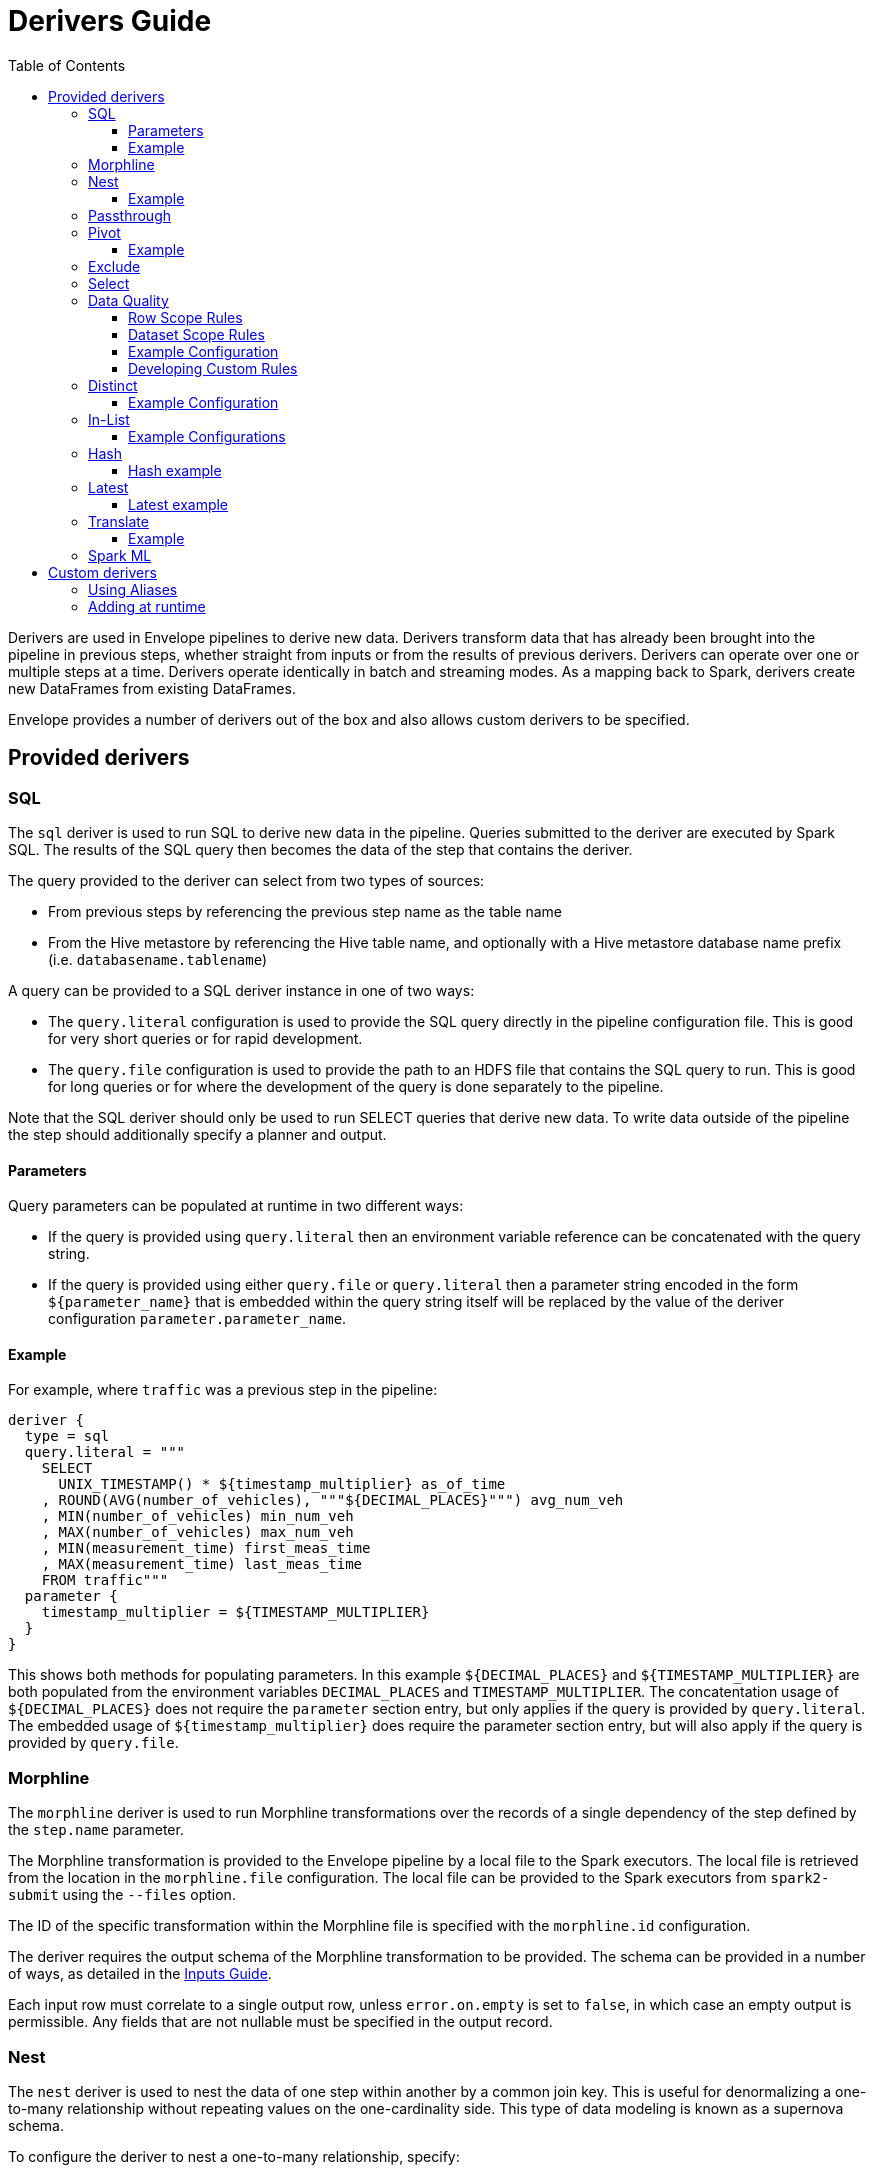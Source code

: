 = Derivers Guide
:toc: left
:toclevels: 5

Derivers are used in Envelope pipelines to derive new data. Derivers transform data that has already been brought into the pipeline in previous steps, whether straight from inputs or from the results of previous derivers. Derivers can operate over one or multiple steps at a time. Derivers operate identically in batch and streaming modes. As a mapping back to Spark, derivers create new DataFrames from existing DataFrames.

Envelope provides a number of derivers out of the box and also allows custom derivers to be specified.

== Provided derivers

=== SQL

The `sql` deriver is used to run SQL to derive new data in the pipeline. Queries submitted to the deriver are executed by Spark SQL. The results of the SQL query then becomes the data of the step that contains the deriver.

The query provided to the deriver can select from two types of sources:

- From previous steps by referencing the previous step name as the table name
- From the Hive metastore by referencing the Hive table name, and optionally with a Hive metastore database name prefix (i.e. `databasename.tablename`)

A query can be provided to a SQL deriver instance in one of two ways:

- The `query.literal` configuration is used to provide the SQL query directly in the pipeline configuration file. This is good for very short queries or for rapid development.
- The `query.file` configuration is used to provide the path to an HDFS file that contains the SQL query to run. This is good for long queries or for where the development of the query is done separately to the pipeline.

Note that the SQL deriver should only be used to run SELECT queries that derive new data. To write data outside of the pipeline the step should additionally specify a planner and output.

==== Parameters

Query parameters can be populated at runtime in two different ways:

- If the query is provided using `query.literal` then an environment variable reference can be concatenated with the query string.
- If the query is provided using either `query.file` or `query.literal` then a parameter string encoded in the form `${parameter_name}` that is embedded within the query string itself will be replaced by the value of the deriver configuration `parameter.parameter_name`.

==== Example

For example, where `traffic` was a previous step in the pipeline:
----
deriver {
  type = sql
  query.literal = """
    SELECT
      UNIX_TIMESTAMP() * ${timestamp_multiplier} as_of_time
    , ROUND(AVG(number_of_vehicles), """${DECIMAL_PLACES}""") avg_num_veh
    , MIN(number_of_vehicles) min_num_veh
    , MAX(number_of_vehicles) max_num_veh
    , MIN(measurement_time) first_meas_time
    , MAX(measurement_time) last_meas_time
    FROM traffic"""
  parameter {
    timestamp_multiplier = ${TIMESTAMP_MULTIPLIER}
  }
}
----

This shows both methods for populating parameters. In this example `${DECIMAL_PLACES}` and `${TIMESTAMP_MULTIPLIER}` are both populated from the environment variables `DECIMAL_PLACES` and `TIMESTAMP_MULTIPLIER`. The concatentation usage of `${DECIMAL_PLACES}` does not require the `parameter` section entry, but only applies if the query is provided by `query.literal`. The embedded usage of `${timestamp_multiplier}` does require the parameter section entry, but will also apply if the query is provided by `query.file`.

=== Morphline

The `morphline` deriver is used to run Morphline transformations over the records of a single dependency of the step defined by the `step.name` parameter.

The Morphline transformation is provided to the Envelope pipeline by a local file to the Spark executors. The local file is retrieved from the location in the `morphline.file` configuration. The local file can be provided to the Spark executors from `spark2-submit` using the `--files` option.

The ID of the specific transformation within the Morphline file is specified with the `morphline.id` configuration.

The deriver requires the output schema of the Morphline transformation to be provided.  The schema can be provided in a number of ways, as detailed in the link:inputs.adoc#filesystem[Inputs Guide].

Each input row must correlate to a single output row, unless `error.on.empty` is set to `false`, in which case an empty output is permissible. Any fields that are not nullable must be specified in the output record.

=== Nest

The `nest` deriver is used to nest the data of one step within another by a common join key. This is useful for denormalizing a one-to-many relationship without repeating values on the one-cardinality side. This type of data modeling is known as a supernova schema.

To configure the deriver to nest a one-to-many relationship, specify:

- The one-cardinality step name in `nest.into`
- The many-cardinality step name in `nest.from`
- The join key field names in `key.field.names`
- The name of the nested field on the derivation in `nested.field.name`

==== Example

Consider the following simple example where we have a customers table and an orders table (a one-to-many relationship because a customer can have many orders but an order can only belong to one customer) and we want to nest the orders for a customer on to the customer's record so that we can query across the two data sets without the cost of joining the two at runtime.

`customers`:
[options="header", width="30%"]
|===
|customer_id|name
|10000|Jane
|10001|Joe
|===

`orders`:
[options="header", width="30%"]
|===
|order_id|product_name|customer_id
|1000|Envelopes|10000
|1001|Stamps|10000
|1002|Pens|10000
|1003|Paper|10001
|===

To nest the `orders` step into the `customers` step we could run a subsequent step with:

----
...
steps {
  customers {
    ...
  }
  orders {
    ...
  }
  customers_nested {
    dependencies = [customers, orders]
    deriver {
      type = nest
      nest.from = orders
      nest.into = customers
      key.field.names = [customer_id]
      nested.field.name = customer_orders
    }
    ...
  }
  ...
 }
...
----

Which would produce the derived result:

`customers_nested`:
[options="header", cols="1,1,5a"]
|===
|customer_id|name|customer_orders
|10000
|Jane
|
[options="header"]
!===
! order_id ! product_name ! customer_id
! 1000 ! Envelopes ! 10000
! 1001 ! Stamps ! 10000
! 1002 ! Pens ! 10000
!===

|10001
|Joe
|
[options="header"]
!===
! order_id ! product_name ! customer_id
! 1003 ! Paper ! 10001
!===
|===

In Impala if was then written to a Parquet table the data could be queried with syntax like:

  SELECT c.customer_name, COUNT(o.order_id) FROM customers_nested c, c.customer_orders o;

For more information on querying nested tables using Impala, see the link:https://www.cloudera.com/documentation/enterprise/latest/topics/impala_complex_types.html#complex_types_using[complex types documentation].

=== Passthrough

The `passthrough` deriver simply unions all of its dependencies together. All of the dependencies must have the same schema.

=== Pivot

The `pivot` deriver is used to pivot (otherwise known as transpose) key-value-pair data where the derivation has a column per unique key. This can be useful when the source data model of the pipeline defines attributes for an entity via key-value-pairs but the transformed data model of the pipeline should have distinct columns per attribute for simpler and more efficient analytics querying.

To configure the deriver to pivot a previous step that contains attributes for an entity defines as key-value-pairs, specify:

- The name of the previous step to pivot with `step.name`
- The fields that define the entity key with `entity.key.field.names`
- The field that defines the key of the key-value-pairs with `pivot.key.field.name`
- The field that defines the value of the key-value-pairs with `pivot.value.field.name`
- The method to use for retrieving the entity attributes with `pivot.keys.source`. For the deriver to dynamically find the distinct keys of the key-value-pairs use `dynamic`. To provide a static list of keys use `static`.
- The static list of keys with `pivot.keys.list`, when using the `static` method for retrieving pivot keys.

==== Example

Consider the following simple example where we have a key-value-pairs step that captures the attributes of each customer with one record per attribute per customer, and we want to derive a pivoted (transposed) step that captures the same attributes of each customer but with one record per customer.

`customers_kvp`:
[options="header", width="30%"]
|===
|customer_id|key|value
|10000|name|Jane
|10000|state|NY
|10000|balance|50000.0
|10001|name|Joe
|10001|state|CA
|10001|balance|30000.0
|===

To pivot the `customers_kvp` step we could run a subsequent step with:

----
...
steps {
  customers_kvp {
    ...
  }
  customers_pivoted {
    dependencies = [customers_kvp]
    deriver {
      type = pivot
      step.name = customers_kvp
      entity.key.field.names = [customer_id]
      pivot.key.field.name = key
      pivot.value.field.name = value
      pivot.keys.source = dynamic
    }
    ...
  }
  ...
 }
...
----

Which would produce the derived result:

`customers_kvp`:
[options="header", width="30%"]
|===
|customer_id|name|state|balance
|10000|Jane|NY|50000.0
|10001|Joe|CA|30000.0
|===

=== Exclude

The `exclude` deriver executes a `LEFT ANTI JOIN` on two designated dependencies on a set of common fields between the two. Commonly, this deriver is used for easy de-duplication within a pipeline.

The equivalent SQL statement would read:

----
SELECT Left.* FROM Left LEFT ANTI JOIN Right USING (field1, field2)
----

=== Select

The `select` deriver includes or excludes required set of columns in output from an input dependency. Deriver takes either a `include-fields` list of columns that needs to be included in output or a `exclude-fields` list of columns that needs to be removed from output. Both `include-fields` and `exclude-fields` list of column cannot be provided at the same time. 


=== Data Quality

The `dq` deriver can be used to perform data quality checks on a dataset using a set of user-defined
rules. Rules can be applied at two scopes: at dataset or row level. For dataset scope, the rules are
evaluated against the dataset as a whole and the derived result is a dataset containing one row per rule indicating a pass or fail. The
schema of the dataset is `name: String, result: Boolean`. For
example, the result might be:

[options="header", width="30%"]
|===
|name|result
|namecheck|true
|agerange|false
|===

Row level scope takes the list of rules and applies them to every row for the defined input dependency.
The results of the checks are appended to the rows as a field of type `map<string, boolean>` called
`results` by default. The results would look something like:

[options="header", width="50%"]
|===
|name|age|results
|Ian|null|{"namenotnull":true,"agerange":false}
|Webster|21|{"namenotnull":true,"agerange":true}
|===

Envelope has a number of built-in rules (see below) but allows for custom user-defined rules via fully-qualified
class name. See the <<configurations.adoc#,config guide>> for specific configuration parameters.

==== Row Scope Rules

The following row-level rules are provided:

* `checknulls` - check for the null values in one or more fields in a row
* `enum` - check one or more fields against a list of allowed values (non-floating point numerics and strings)
* `range` - check one or more numeric fields is between lower and upper bounds (inclusive)
* `regex` - check one or more string fields against an allowed pattern

==== Dataset Scope Rules

The following rules are defined at the dataset scope:

* `count` - ensure the dataset has an expected count. The count may either statically defined or
loaded as a dependency from another step. If the latter, the Dataset must contain a single row with
a single field of type long.
* `checkschema` - ensure the dataset matches the schema. Currently only supports primitive types.

In addition, any defined row-level rule can be applied at the dataset scope. In this case, the deriver simply logically
ANDs the individual results from each row check into a single boolean result for the rule.

If specifying multiple dependencies, the user must specify to which dependency the dataset-level rules
should be applied using the `dataset` configuration parameter.

If using multiple dataset level checks on the same dataset it is recommended to employ the `cache` hint
on the dependency containing the data to be checked.

==== Example Configuration

An example configuration containing both dataset and row-level DQ derivers is as follows:

```
...

steps {
  dqparams {
    input {
      type = filesystem
      format = json
      path = "hdfs:///tmp/dqparams"
    }
  }

  mydata {
    input {
      type = filesystem
      format = json
      path = "hdfs:///tmp/data"
    }
  }

  checkmydata {
    dependencies = [mydata,dqparams]
    deriver {
      type = dq
      scope = dataset
      dataset = mydata
      rules {
        r1 {
          type = count
          expected.dependency = dqparams
        }
        r2 {
          type = checkschema
          schema {
            type = flat
            field.names = ["name", "address", "age"]
            field.types = ["string", "string", "int"]
          }
        }
        r3 {
          // row-level rule being run in dataset scope
          type = regex
          fields = ["name"]
          regex = "[a-zA-Z' ]{1,}"
        }
        r4 {
          // row-level rule beingf run in dataset scope
          type = enum
          fields = ["name"]
          values = ["Ian","Jeremy","Webster"]
          fieldtype = string
          case-sensitive = false
        }
      }
    }
  }

  checkrows {
    dependencies = [mydata]
    deriver {
      type = dq
      scope = row
      rules {
        r1 {
          type = checknulls
          fields = [ "name", "address", "age" ]
        }
        r2 {
          type = regex
          fields = ["name"]
          regex = "[a-zA-Z' ]{1,}"
        }
        r3 {
          type = range
          fields = ["age"]
          fieldtype = "int"
          range = [0,150]
          ignore-nulls = true
        }
      }
    }
  }
}
...
```

==== Developing Custom Rules

Users wishing to specify custom rules can extend either the `RowRule` or `DatasetRule` interface. Row level rules should implement a `check(Row row)` method returning a boolean result. Dataset
scope rules should implement a `check(Dataset<Row> dataset, Map<String, Dataset<Row>> stepDependencies)`
method which returns a Dataset with a row per rule with the schema `name: String, result: Boolean`.
Row level rules are automatically wrapped in `DatasetRowRuleWrapper` when used in a dataset scope.

The custom rules may also implement the `ProvidesAlias` interface which allows an alias to be used instead of the fully-qualified class name in Envelope config files. The implementation must be placed in a `META-INF/services/com.cloudera.labs.envelope.derive.dq.DatasetRule` or `META-INF/services/com.cloudera.labs.envelope.derive.dq.RowRule` file on the classpath.

=== Distinct

The `distinct` deriver simply returns the distinct rows from its dependency. If there is more than one dependency then configuration parameter `step` must be used to identify which step should `distinct` operation be applied to. This parameter is optional when deriver has only one dependency. 

==== Example Configuration

A step with multiple dependencies that deduplicates rows in `mydata` dataset:
----
  ...
  dedup {
    dependencies = [some_dependency, mydata, other_dependency, one_more_dependency]
    deriver {
      type = distinct
      step = mydata
    }
  }
  ... 
----

=== In-List

The `in-list` deriver filters rows in a dataset by comparing one of the columns to a list of values. This list could be statically defined as a literal in the deriver's configuration, or it could be dynamically generated from one of the steps in `dependencies`. In the latter case, the resulting list can be batched to manage its construction and filtering; the default batch size is `1000`.
 
==== Example Configurations

Step that selects from the `airports` dataset only the rows that have `airport_code` for Newark (EWR) and Pittsburgh (PIT):
----
  ...
  literal_list {
    dependencies = [airports, other_dependencies, ...]
    deriver {
      type = in-list
      step = airports
      field = airport_code
      values.literal = [EWR, PIT]
    }
  }
  ... 
----

Another example where `in-list` deriver filters data from the `airports` dataset, but this time the rows are selected by `airport_code` via look-up in another dataset:
----
  ...
  reference_list {
    dependencies = [airports, delays_top_ten, other_dependencies, ...]
    deriver {
      type = in-list
      step = airports
      field = airport_code
      values.reference.step = delays_top_ten
      values.reference.field = airport_fk
    }
  }
  ... 

----

CAUTION: In-list filtering using a reference step can be very slow if there are many values in the reference step. A standard SQL join might be more efficient if filtering over more than 1000 values.

=== Hash

The `hash` deriver can be used to append a new column that is populated with the MD5 hash of all the pre-existing fields. This can be  useful for providing a (extremely likely) unique value for a row for assisting with change data capture, and for the requirements of data vault modeling.

The MD5 hash is applied to the concatenation of all of the pre-existing values of a row. By default the concatenation will use an empty string delimiter and will replace nulls with the string 'pass:[__]NULLpass:[__]'. The appended column will contain the 32 byte hexadecimal string representation of the MD5 hash.

The name of the dependency step to be hashed can be specified with the `step` configuration. If this configuration is not provided then the step must only have one dependency.

The delimiter and null replacement strings can be overridden using the `delimiter` and `null-string` configurations.

==== Hash example

For the step `previous_step`:

[options="header", width="50%"]
|===
|col1|col2|col3|col4|col5
|hello|1|NULL|-1.0|true
|===

And the default behavior of the deriver:

----
...
  hash_step {
    dependency = [previous_step]
    deriver {
      type = hash
    }
  }
...
----

This data will be generated by `hash_step`:

[options="header"]
|===
|col1|col2|col3|col4|col5|hash
|hello|1|NULL|-1.0|true|4891a9d87f8f46a5c8c19c3059864146
|===

=== Latest

The `latest` deriver can be used to filter a dataset for only the latest record of each key. This can be useful if the dependency dataset has the history of versions of each key, but just the latest version of each key needs to be selected. The term 'latest' is defined by the record with the highest 'timestamp' value of the key, where that value can be of any data type.

[NOTE]
In general a valid dataset will not have more than one version of a key with the same timestamp. However, in the scenario where more than one version of a key has the same highest timestamp only one will be selected but it is not defined which of those it will be.

The dependency step to run the deriver on is specified by the `step` configuration. The list of key field names is specified by the `key-fields` configuration. The field name of the timestamp is specified by the `timestamp-field` configuration.

==== Latest example

For the step `previous_step`:

[options="header", width="70%"]
|===
|key|value|ts
|1001|hello|2018-10-19 14:30:12
|1001|world|2018-10-20 05:19:46
|1002|beep|2018-10-19 14:30:12
|1002|boop|2018-10-20 05:19:46
|===

And this configuration of the deriver:

----
...
  latest_step {
    dependency = [previous_step]
    deriver {
      type = latest
      key-field-names = [key]
      timestamp-field = ts
    }
  }
...
----

This data will be generated by `latest_step`:

[options="header", width="70%"]
|===
|key|value|ts
|1001|world|2018-10-20 05:19:46
|1002|boop|2018-10-20 05:19:46
|===

=== Translate

The `translate` deriver can be used to translate a single field value into multiple fields.
This is useful when a field contains a serialized record and where the serialized record's fields need to be individually accessed.
When the deriver translates a field it removes the pre-translated field and appends the translated fields to the end of the row.

Rows that could not be translated (because the translator threw an exception) will be available as a separate step with the name of the step that the translate deriver is specified in, plus the string "_errored".
e.g. Errored rows from a step named 'customers' will be found in the step 'customers_errored'.

The `step` configuration specifies the dependency step that will be used.
The `field` configuration specifies the name of the field that will be translated.
The `translator` configuration specifies the translator that will translate the field.

==== Example

For the step `previous_step`:

[options="header", width="50%"]
|===
|col1|col2|col3
|1000|hello:world|false
|===

And this configuration of the deriver:

----
...
  translate_step {
    dependency = [previous_step]
    deriver {
      type = translate
      field = col2
      translator {
        type = delimited
        delimiter = ":"
        schema {
          type = flat
          field.names = [col4, col5]
          field.types = [string, string]
        }
      }
    }
  }
...
----

This data will be generated by `translate_step`:

[options="header", width=50%]
|===
|col1|col3|col4|col5
|1000|false|hello|world
|===

=== Spark ML

The `sparkml` deriver can be used to execute Spark ML pipeline models over a previous step.
This can be useful for executing machine learning algorithms in an Envelope pipeline in a distributed fashion.
Spark ML supports many common machine learning algorithms.

The pipeline model should be created in advance using Spark ML and saved using the `PipelineModel#save` method.
This deriver can then reference the saved pipeline model via the `model-path` configuration.

The `step` configuration can be used to specify which step to execute the model over, however it is optional when the deriver step only contains one dependency.

For an example of creating a Spark ML pipeline model see the https://spark.apache.org/docs/latest/ml-pipeline.html#example-pipeline[Spark ML documentation].

== Custom derivers

In cases that Envelope does not provide a deriver that meets the requirements for a particular derivation a custom deriver can be developed and provided instead.

Envelope is pluggable so that Envelope itself does not need to be modified. Instead a separate jar that only contains the deriver(s) for the pipeline can be created.

To create a new deriver, first start a new Java or Scala project that has a dependency on the Envelope version you are using. You do not need to include Envelope in the packaged jar.

For example, if you are using Maven:

----
<dependency>
  <groupId>com.cloudera.labs.envelope</groupId>
  <artifactId>envelope-core</artifactId>
  <version>**Envelope version being used here**</version>
  <scope>provided</scope>
</dependency>
----

With the configured project you can develop the deriver by adding a class that implements the link:https://github.com/cloudera-labs/envelope/blob/master/src/main/java/com/cloudera/labs/envelope/derive/Deriver.java[Deriver] interface.

The two methods in the interface are:

- `configure` to receive the configurations of the `deriver` section of the step. This can be used to retrieve any custom configurations required by the deriver.
- `derive` to run a derivation. The `dependencies` argument provides the name and Spark DataFrame for each of the dependencies of the step that contains the deriver. The return value is the DataFrame that represents the derivation. Access to the SparkSession object is available from the static method `Contexts#getSparkSession`.

To reference the deriver in your pipeline simply use the deriver's fully qualified class name (or alias--see below) as the deriver type. For example:

----
...
deriver {
   type = com.yourcompany.envelope.deriver.CustomDeriver
   customproperty1 = ...
   ...
}
...
----

=== Using Aliases

To use an alias in configuration files, Envelope needs to be able to find your class. First, your class will need to implement the `ProvidesAlias` interface. Next, place the implementation's fully qualified class name in a `META-INF/services/com.cloudera.labs.envelope.deriver.Deriver` file on the class path - the usual method is to package the file with your JAR.

=== Adding at runtime

With the project compiled into a jar file the deriver can be submitted as part of the Envelope pipeline similarly to:

  spark2-submit --jars customderiver.jar envelope-*.jar pipeline.conf

The jar file can contain multiple derivers, and other pluggable classes such as custom inputs, outputs, etc.

When developing a custom deriver keep in mind:

- Derivers are only for deriving new data, and should not lead to side effects outside of the deriver, such as writing to an output or changing external metadata.
- Derivers are often highly reusable, so avoid hard-coding values or field names into the deriver and have them be given at runtime through configuration instead.
- Derivers are usually most efficient when they operate only on the Dataset/DataFrame API. If possible avoid converting to the RDD API and then back again.
- You can look at the code of the provided derivers for hints as to how structure your own deriver.
- There are utility classes in the .utils package that may already provide some of the functionality you need to put together your derivation logic.
